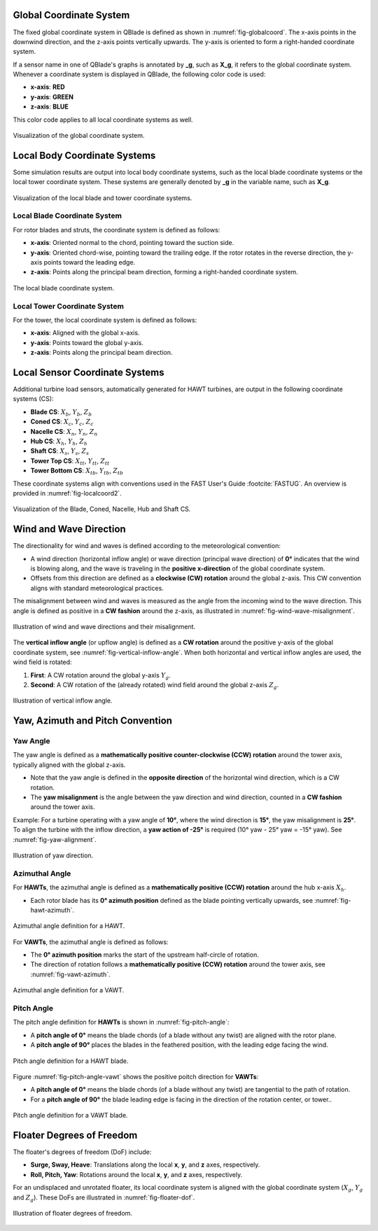 Global Coordinate System
========================

The fixed global coordinate system in QBlade is defined as shown in :numref:`fig-globalcoord`. The x-axis points in the downwind direction, and the z-axis points vertically upwards. The y-axis is oriented to form a right-handed coordinate system.

If a sensor name in one of QBlade's graphs is annotated by **_g**, such as **X_g**, it refers to the global coordinate system. Whenever a coordinate system is displayed in QBlade, the following color code is used:

- **x-axis**: **RED**
- **y-axis**: **GREEN**
- **z-axis**: **BLUE**

This color code applies to all local coordinate systems as well.

.. _fig-globalcoord:
.. figure:: globalcoord.png
    :align: center
    :alt: Visualization of the global coordinate system.
    
    Visualization of the global coordinate system.
    
Local Body Coordinate Systems
=============================

Some simulation results are output into local body coordinate systems, such as the local blade coordinate systems or the local tower coordinate system. These systems are generally denoted by **_g** in the variable name, such as **X_g**.

.. _fig-localcoord:
.. figure:: localcoord.png
    :align: center
    :alt: Visualization of the local blade and tower coordinate systems.
    
    Visualization of the local blade and tower coordinate systems.

Local Blade Coordinate System
-----------------------------

For rotor blades and struts, the coordinate system is defined as follows:

- **x-axis**: Oriented normal to the chord, pointing toward the suction side.
- **y-axis**: Oriented chord-wise, pointing toward the trailing edge. If the rotor rotates in the reverse direction, the y-axis points toward the leading edge.
- **z-axis**: Points along the principal beam direction, forming a right-handed coordinate system.

.. _fig-bladecoord:
.. figure:: blade_cross_section.png
    :align: center
    :alt: The local blade coordinate system.
    
    The local blade coordinate system.

Local Tower Coordinate System
-----------------------------

For the tower, the local coordinate system is defined as follows:

- **x-axis**: Aligned with the global x-axis.
- **y-axis**: Points toward the global y-axis.
- **z-axis**: Points along the principal beam direction.

Local Sensor Coordinate Systems
===============================

Additional turbine load sensors, automatically generated for HAWT turbines, are output in the following coordinate systems (CS):

- **Blade CS**: :math:`X_b`, :math:`Y_b`, :math:`Z_b`
- **Coned CS**: :math:`X_c`, :math:`Y_c`, :math:`Z_c`
- **Nacelle CS**: :math:`X_n`, :math:`Y_n`, :math:`Z_n`
- **Hub CS**: :math:`X_h`, :math:`Y_h`, :math:`Z_h`
- **Shaft CS**: :math:`X_s`, :math:`Y_s`, :math:`Z_s`
- **Tower Top CS**: :math:`X_{tt}`, :math:`Y_{tt}`, :math:`Z_{tt}`
- **Tower Bottom CS**: :math:`X_{tb}`, :math:`Y_{tb}`, :math:`Z_{tb}`

These coordinate systems align with conventions used in the FAST User's Guide :footcite:`FASTUG`. An overview is provided in :numref:`fig-localcoord2`.

.. _fig-localcoord2:
.. figure:: localcoord2.png
    :align: center
    :alt: Visualization of the Blade, Coned, Nacelle, Hub and Shaft CS.
    
    Visualization of the Blade, Coned, Nacelle, Hub and Shaft CS.
	
Wind and Wave Direction
=======================

The directionality for wind and waves is defined according to the meteorological convention:

- A wind direction (horizontal inflow angle) or wave direction (principal wave direction) of **0°** indicates that the wind is blowing along, and the wave is traveling in the **positive x-direction** of the global coordinate system.
- Offsets from this direction are defined as a **clockwise (CW) rotation** around the global z-axis. This CW convention aligns with standard meteorological practices.

The misalignment between wind and waves is measured as the angle from the incoming wind to the wave direction. This angle is defined as positive in a **CW fashion** around the z-axis, as illustrated in :numref:`fig-wind-wave-misalignment`.

.. _fig-wind-wave-misalignment:
.. figure:: wind_waves.png
    :align: center
    :width: 70%
    :alt: Illustration of wind and wave directions and their misalignment.
    
    Illustration of wind and wave directions and their misalignment.

The **vertical inflow angle** (or upflow angle) is defined as a **CW rotation** around the positive y-axis of the global coordinate system, see :numref:`fig-vertical-inflow-angle`. When both horizontal and vertical inflow angles are used, the wind field is rotated:

1. **First**: A CW rotation around the global y-axis :math:`Y_g`.
2. **Second**: A CW rotation of the (already rotated) wind field around the global z-axis :math:`Z_g`.

.. _fig-vertical-inflow-angle:
.. figure:: vertical_inflow.png
    :align: center
    :width: 70%
    :alt: Illustration of vertical inflow angle.
    
    Illustration of vertical inflow angle.

Yaw, Azimuth and Pitch Convention
=================================

Yaw Angle
---------

The yaw angle is defined as a **mathematically positive counter-clockwise (CCW) rotation** around the tower axis, typically aligned with the global z-axis. 

- Note that the yaw angle is defined in the **opposite direction** of the horizontal wind direction, which is a CW rotation.
- The **yaw misalignment** is the angle between the yaw direction and wind direction, counted in a **CW fashion** around the tower axis.

Example: For a turbine operating with a yaw angle of **10°**, where the wind direction is **15°**, the yaw misalignment is **25°**. To align the turbine with the inflow direction, a **yaw action of -25°** is required (10° yaw - 25° yaw = -15° yaw). See :numref:`fig-yaw-alignment`.

.. _fig-yaw-alignment:
.. figure:: yaw_direction.png
    :align: center
    :width: 70%
    :alt: Illustration of yaw direction.
    
    Illustration of yaw direction.

Azimuthal Angle
---------------

For **HAWTs**, the azimuthal angle is defined as a **mathematically positive (CCW) rotation** around the hub x-axis :math:`X_h`. 

- Each rotor blade has its **0° azimuth position** defined as the blade pointing vertically upwards, see :numref:`fig-hawt-azimuth`.

.. _fig-hawt-azimuth:
.. figure:: azimuth_hawt.png
    :align: center
    :width: 70%
    :alt: Azimuthal angle definition for a HAWT.
    
    Azimuthal angle definition for a HAWT.

For **VAWTs**, the azimuthal angle is defined as follows:

- The **0° azimuth position** marks the start of the upstream half-circle of rotation.
- The direction of rotation follows a **mathematically positive (CCW) rotation** around the tower axis, see :numref:`fig-vawt-azimuth`.

.. _fig-vawt-azimuth:
.. figure:: azimuth_vawt.png
    :align: center
    :width: 70%
    :alt: Azimuthal angle definition for a VAWT.
    
    Azimuthal angle definition for a VAWT.

Pitch Angle
-----------

The pitch angle definition for **HAWTs** is shown in :numref:`fig-pitch-angle`:

- A **pitch angle of 0°** means the blade chords (of a blade without any twist) are aligned with the rotor plane.
- A **pitch angle of 90°** places the blades in the feathered position, with the leading edge facing the wind.

.. _fig-pitch-angle:
.. figure:: pitch_direction.png
    :align: center
    :width: 70%
    :alt: Pitch angle definition for a HAWT blade.
    
    Pitch angle definition for a HAWT blade.

Figure :numref:`fig-pitch-angle-vawt` shows the positive poitch direction for **VAWTs**:

- A **pitch angle of 0°** means the blade chords (of a blade without any twist) are tangential to the path of rotation.
- For a **pitch angle of 90°** the blade leading edge is facing in the direction of the rotation center, or tower..

.. _fig-pitch-angle-vawt:
.. figure:: pitch_direction_vawt.png
    :align: center
    :width: 70%
    :alt: Pitch angle definition for a VAWT blade.
    
    Pitch angle definition for a VAWT blade.

Floater Degrees of Freedom
==========================

The floater's degrees of freedom (DoF) include:

- **Surge, Sway, Heave**: Translations along the local **x**, **y**, and **z** axes, respectively.
- **Roll, Pitch, Yaw**: Rotations around the local **x**, **y**, and **z** axes, respectively.

For an undisplaced and unrotated floater, its local coordinate system is aligned with the global coordinate system (:math:`X_g`, :math:`Y_g` and :math:`Z_g`). These DoFs are illustrated in :numref:`fig-floater-dof`.

.. _fig-floater-dof:
.. figure:: floater_dofs.png
    :align: center
    :width: 70%
    :alt: Illustration of floater degrees of freedom.
    
    Illustration of floater degrees of freedom.


.. footbibliography::
